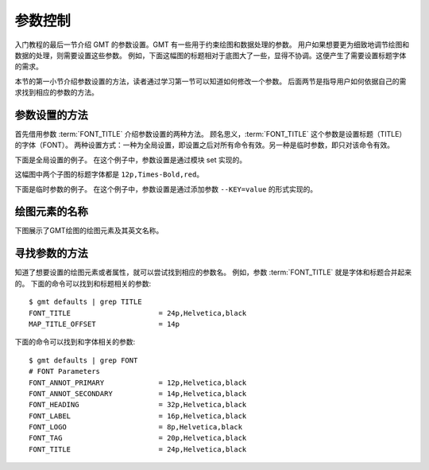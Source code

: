 参数控制
========

入门教程的最后一节介绍 GMT 的参数设置。GMT 有一些用于约束绘图和数据处理的参数。
用户如果想要更为细致地调节绘图和数据的处理，则需要设置这些参数。
例如，下面这幅图的标题相对于底图大了一些，显得不协调。这便产生了需要设置标题字体的需求。

.. gmtplot::
   :language: bash
   :width: 20%

   gmt basemap -JX4c -R0/1/0/1 -Bwsen+t'Title' -png conf0

本节的第一小节介绍参数设置的方法，读者通过学习第一节可以知道如何修改一个参数。
后面两节是指导用户如何依据自己的需求找到相应的参数的方法。

参数设置的方法
---------------

首先借用参数 :term:`FONT_TITLE` 介绍参数设置的两种方法。
顾名思义，:term:`FONT_TITLE` 这个参数是设置标题（TITLE）的字体（FONT）。
两种设置方式：一种为全局设置，即设置之后对所有命令有效。另一种是临时参数，即只对该命令有效。

下面是全局设置的例子。
在这个例子中，参数设置是通过模块 set 实现的。

.. gmtplot::
   :language: bash
   :width: 50%
   :caption: 参数的全局设置

   gmt begin conf1 png
   gmt set FONT_TITLE 12p,Times-Bold,red # 参数全局设置
   gmt subplot begin 1x2 -Fs5c/3c
   gmt subplot set 0
   gmt basemap -JX5c -R0/1/0/1 -Bwsen+t'Title One'
   gmt subplot set 1
   gmt basemap -JX5c -R0/1/0/1 -Bwsen+t'Title Two'
   gmt subplot end
   gmt end

这幅图中两个子图的标题字体都是 ``12p,Times-Bold,red``。

下面是临时参数的例子。
在这个例子中，参数设置是通过添加参数 ``--KEY=value`` 的形式实现的。

.. gmtplot::
   :language: bash
   :width: 50%
   :caption: 参数的临时设置

   gmt begin conf2 png
   gmt subplot begin 1x2 -Fs5c/3c
   gmt subplot set 0
   gmt basemap -JX5c -R0/1/0/1 -Bwsen+t'Title One' --FONT_TITLE=12p,Times-Bold,red
   gmt subplot set 1
   gmt basemap -JX5c -R0/1/0/1 -Bwsen+t'Title Two' --FONT_TITLE=12p,Times-Bold,blue
   gmt subplot end
   gmt end

绘图元素的名称
------------------

下图展示了GMT绘图的绘图元素及其英文名称。

.. figure:: /images/tutor_conf.png
   :width: 80%
   :align: center

寻找参数的方法
------------------

知道了想要设置的绘图元素或者属性，就可以尝试找到相应的参数名。
例如，参数 :term:`FONT_TITLE` 就是字体和标题合并起来的。
下面的命令可以找到和标题相关的参数::

    $ gmt defaults | grep TITLE
    FONT_TITLE                     = 24p,Helvetica,black
    MAP_TITLE_OFFSET               = 14p

下面的命令可以找到和字体相关的参数::

    $ gmt defaults | grep FONT
    # FONT Parameters
    FONT_ANNOT_PRIMARY             = 12p,Helvetica,black
    FONT_ANNOT_SECONDARY           = 14p,Helvetica,black
    FONT_HEADING                   = 32p,Helvetica,black
    FONT_LABEL                     = 16p,Helvetica,black
    FONT_LOGO                      = 8p,Helvetica,black
    FONT_TAG                       = 20p,Helvetica,black
    FONT_TITLE                     = 24p,Helvetica,black
